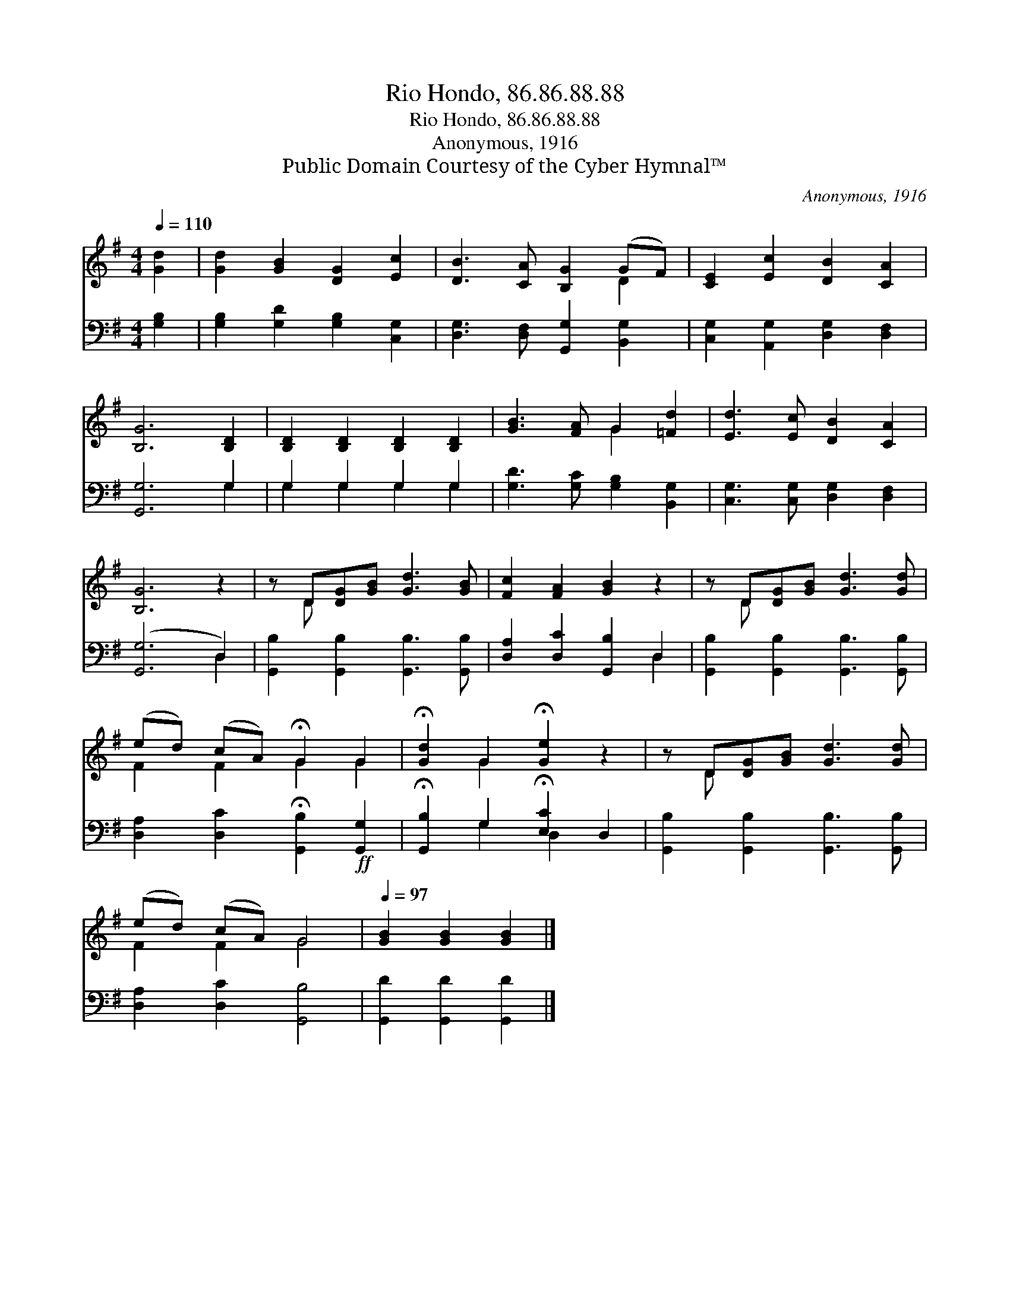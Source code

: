 X:1
T:Rio Hondo, 86.86.88.88
T:Rio Hondo, 86.86.88.88
T:Anonymous, 1916
T:Public Domain Courtesy of the Cyber Hymnal™
C:Anonymous, 1916
Z:Public Domain
Z:Courtesy of the Cyber Hymnal™
%%score ( 1 2 ) ( 3 4 )
L:1/8
Q:1/4=110
M:4/4
K:G
V:1 treble 
V:2 treble 
V:3 bass 
V:4 bass 
V:1
 [Gd]2 | [Gd]2 [GB]2 [DG]2 [Ec]2 | [DB]3 [CA] [B,G]2 (GF) | [CE]2 [Ec]2 [DB]2 [CA]2 | %4
 [B,G]6 [B,D]2 | [B,D]2 [B,D]2 [B,D]2 [B,D]2 | [GB]3 [FA] G2 [=Fd]2 | [Ed]3 [Ec] [DB]2 [CA]2 | %8
 [B,G]6 z2 | z D[DG][GB] [Gd]3 [GB] | [Fc]2 [FA]2 [GB]2 z2 | z D[DG][GB] [Gd]3 [Gd] | %12
 (ed) (cA) !fermata!G2 G2 | !fermata![Gd]2 G2 !fermata![Ge]2 z2 | z D[DG][GB] [Gd]3 [Gd] | %15
 (ed) (cA) G4 |[Q:1/4=97] [GB]2 [GB]2 [GB]2 |] %17
V:2
 x2 | x8 | x6 D2 | x8 | x8 | x8 | x4 G2 x2 | x8 | x8 | x D x6 | x8 | x D x6 | F2 F2 G2 G2 | %13
 x2 G2 x4 | x D x6 | F2 F2 G4 | x6 |] %17
V:3
 [G,B,]2 | [G,B,]2 [G,D]2 [G,B,]2 [C,G,]2 | [D,G,]3 [D,F,] [G,,G,]2 [B,,G,]2 | %3
 [C,G,]2 [A,,G,]2 [D,G,]2 [D,F,]2 | [G,,G,]6 G,2 | G,2 G,2 G,2 G,2 | %6
 [G,D]3 [G,C] [G,B,]2 [B,,G,]2 | [C,G,]3 [C,G,] [D,G,]2 [D,F,]2 | ([G,,G,]6 D,2) | %9
 [G,,B,]2 [G,,B,]2 [G,,B,]3 [G,,B,] | [D,A,]2 [D,C]2 [G,,B,]2 D,2 | %11
 [G,,B,]2 [G,,B,]2 [G,,B,]3 [G,,B,] | [D,A,]2 [D,C]2 !fermata![G,,B,]2!ff! [G,,G,]2 | %13
 !fermata![G,,B,]2 G,2 !fermata![E,C]2 D,2 | [G,,B,]2 [G,,B,]2 [G,,B,]3 [G,,B,] | %15
 [D,A,]2 [D,C]2 [G,,B,]4 | [G,,D]2 [G,,D]2 [G,,D]2 |] %17
V:4
 x2 | x8 | x8 | x8 | x6 G,2 | G,2 G,2 G,2 G,2 | x8 | x8 | x6 D,2 | x8 | x6 D,2 | x8 | x8 | %13
 x2 G,2 D,2 x2 | x8 | x8 | x6 |] %17

